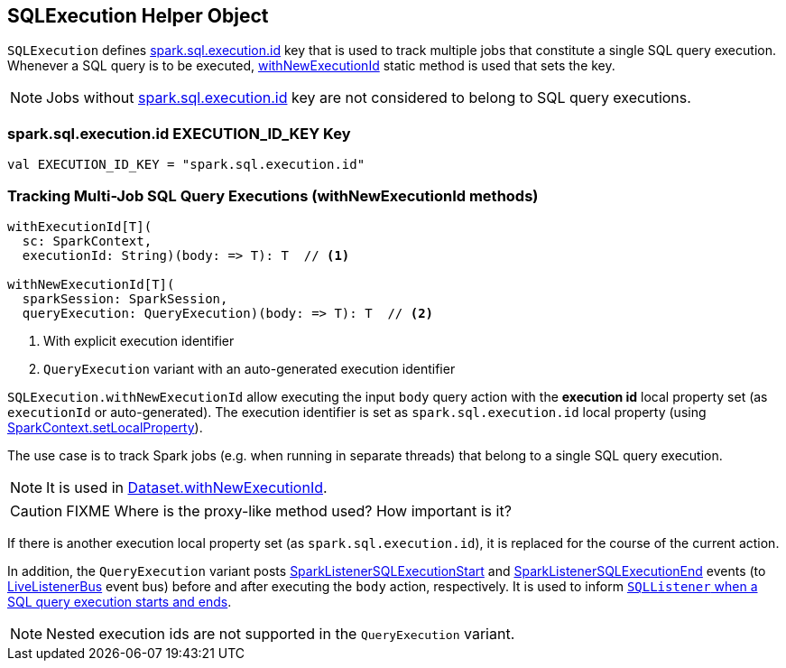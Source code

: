 == SQLExecution Helper Object

`SQLExecution` defines <<spark.sql.execution.id, spark.sql.execution.id>> key that is used to track multiple jobs that constitute a single SQL query execution. Whenever a SQL query is to be executed, <<withNewExecutionId, withNewExecutionId>> static method is used that sets the key.

NOTE: Jobs without <<spark.sql.execution.id, spark.sql.execution.id>> key are not considered to belong to SQL query executions.

=== [[spark.sql.execution.id]] spark.sql.execution.id EXECUTION_ID_KEY Key

[source, scala]
----
val EXECUTION_ID_KEY = "spark.sql.execution.id"
----

=== [[withNewExecutionId]] Tracking Multi-Job SQL Query Executions (withNewExecutionId methods)

[source, scala]
----
withExecutionId[T](
  sc: SparkContext,
  executionId: String)(body: => T): T  // <1>

withNewExecutionId[T](
  sparkSession: SparkSession,
  queryExecution: QueryExecution)(body: => T): T  // <2>
----
<1> With explicit execution identifier
<2> `QueryExecution` variant with an auto-generated execution identifier

`SQLExecution.withNewExecutionId` allow executing the input `body` query action with the *execution id* local property set (as `executionId` or auto-generated). The execution identifier is set as `spark.sql.execution.id` local property (using link:spark-sparkcontext-local-properties.adoc#setLocalProperty[SparkContext.setLocalProperty]).

The use case is to track Spark jobs (e.g. when running in separate threads) that belong to a single SQL query execution.

NOTE: It is used in link:spark-sql-dataset.adoc#withNewExecutionId[Dataset.withNewExecutionId].

CAUTION: FIXME Where is the proxy-like method used? How important is it?

If there is another execution local property set (as `spark.sql.execution.id`), it is replaced for the course of the current action.

In addition, the `QueryExecution` variant posts link:spark-webui-SQLListener.adoc#SparkListenerSQLExecutionStart[SparkListenerSQLExecutionStart] and link:spark-webui-SQLListener.adoc#SparkListenerSQLExecutionEnd[SparkListenerSQLExecutionEnd] events (to link:spark-LiveListenerBus.adoc[LiveListenerBus] event bus) before and after executing the `body` action, respectively. It is used to inform link:spark-webui-SQLListener.adoc#onOtherEvent[`SQLListener` when a SQL query execution starts and ends].

NOTE: Nested execution ids are not supported in the `QueryExecution` variant.
